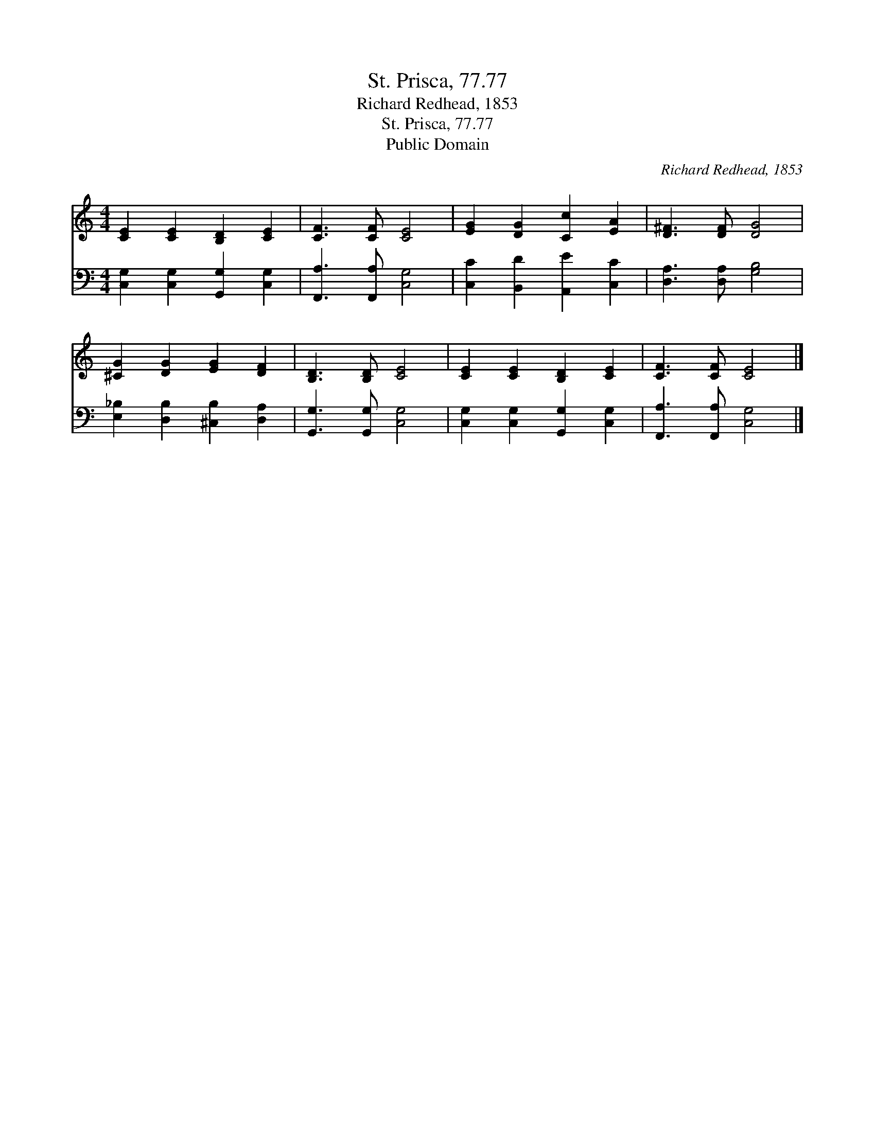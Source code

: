 X:1
T:St. Prisca, 77.77
T:Richard Redhead, 1853
T:St. Prisca, 77.77
T:Public Domain
C:Richard Redhead, 1853
Z:Public Domain
%%score 1 2
L:1/8
M:4/4
K:C
V:1 treble 
V:2 bass 
V:1
 [CE]2 [CE]2 [B,D]2 [CE]2 | [CF]3 [CF] [CE]4 | [EG]2 [DG]2 [Cc]2 [EA]2 | [D^F]3 [DF] [DG]4 | %4
 [^CG]2 [DG]2 [EG]2 [DF]2 | [B,D]3 [B,D] [CE]4 | [CE]2 [CE]2 [B,D]2 [CE]2 | [CF]3 [CF] [CE]4 |] %8
V:2
 [C,G,]2 [C,G,]2 [G,,G,]2 [C,G,]2 | [F,,A,]3 [F,,A,] [C,G,]4 | [C,C]2 [B,,D]2 [A,,E]2 [C,C]2 | %3
 [D,A,]3 [D,A,] [G,B,]4 | [E,_B,]2 [D,B,]2 [^C,B,]2 [D,A,]2 | [G,,G,]3 [G,,G,] [C,G,]4 | %6
 [C,G,]2 [C,G,]2 [G,,G,]2 [C,G,]2 | [F,,A,]3 [F,,A,] [C,G,]4 |] %8

